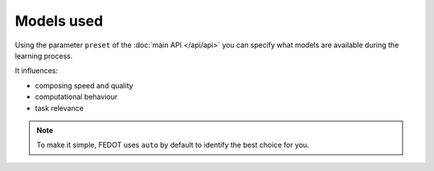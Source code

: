 Models used
-----------

Using the parameter ``preset`` of the :doc:`main API </api/api>` you can specify
what models are available during the learning process. 

It influences:

* composing speed and quality
* computational behaviour
* task relevance

.. note::
    To make it simple, FEDOT uses ``auto`` by default to identify the best choice for you.